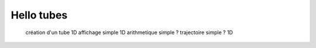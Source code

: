 Hello tubes
===========

  création d'un tube 1D
  affichage simple 1D
  arithmetique simple ?
  trajectoire simple ? 1D